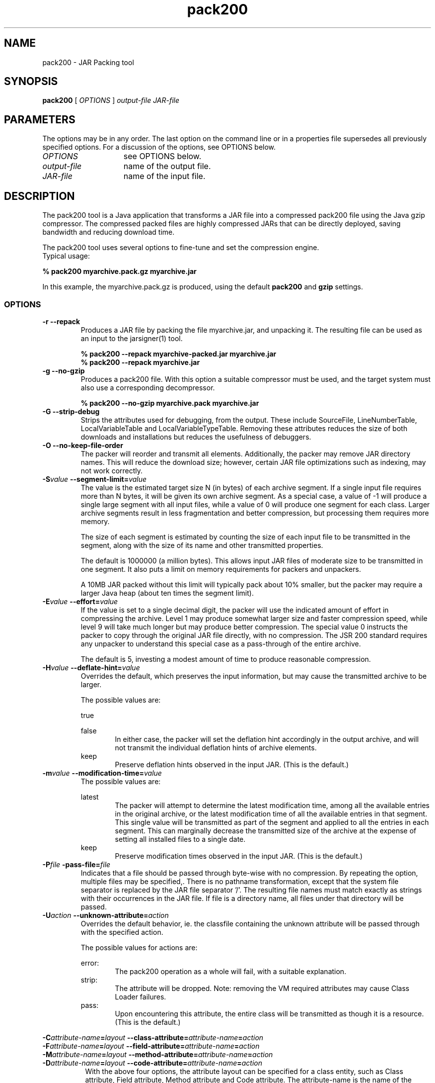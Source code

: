 '\" t
.\" @(#)pack200.1 1.0 04/01/21/SMI;
.\" Copyright 2004 Sun Microsystems, Inc. All rights reserved.
.\" Copyright 2004 Sun Microsystems, Inc. Tous droits réservés.
.\"
.TH pack200 1 "14 July 2004"
.SH NAME
pack200 \- JAR Packing tool
.SH SYNOPSIS
.B pack200 
[ 
.IB OPTIONS 
] 
.I output\-file 
.I JAR\-file
.SH PARAMETERS
The options may be in any order. The last option on the command
line or in a properties file supersedes all previously specified
options. For a discussion of the options, see OPTIONS below.
.TP 15
.I OPTIONS      
see OPTIONS below.
.TP
.I output\-file  
name of the output file.
.TP
.I JAR\-file     
name of the input file.
.SH DESCRIPTION
The pack200 tool is a Java application that transforms a JAR file into a 
compressed pack200 file using the Java gzip compressor.
The compressed packed files are highly compressed JARs that can be
directly deployed, saving bandwidth and reducing download time. 
.LP     
The pack200 tool uses several options to fine-tune and set the
compression engine.
.TP
Typical usage:
.LP
.ft 3
.nf     
% pack200 myarchive.pack.gz myarchive.jar
.fi
.ft 1
.LP
In this example, the myarchive.pack.gz is produced, using the default
.B pack200 
and 
.B gzip 
settings.
.SS OPTIONS
.TP 
.B \-r \--repack
Produces a JAR file by packing the file myarchive.jar, and unpacking it. 
The resulting file can be used as an input to the jarsigner(1) tool.
.LP
.RS
.ft 3
.nf
% pack200 --repack myarchive-packed.jar myarchive.jar
% pack200 --repack myarchive.jar
.fi
.ft 1
.RE
.TP
.B \-g \--no-gzip
Produces a pack200 file. With this option a suitable compressor 
must be used, and the target system must also use a 
corresponding decompressor.
.LP
.RS
.ft 3
.nf
% pack200 --no-gzip myarchive.pack myarchive.jar
.fi
.ft 1
.RE
.TP
.B \-G \--strip-debug
Strips the attributes used for debugging, from the output. These include
SourceFile, LineNumberTable, LocalVariableTable and LocalVariableTypeTable. 
Removing these attributes reduces the size of both downloads and installations  
but reduces the usefulness of debuggers.
.TP
.B \-O \--no-keep-file-order
The packer will reorder and transmit all elements. Additionally, the
packer may remove JAR directory names. This will reduce the download
size; however, certain JAR file optimizations such as indexing, may not
work correctly.
.TP     
.BI \-S value " \--segment-limit=" value
The value is the estimated target size N (in bytes) of each archive
segment. If a single input file requires more than N bytes, it will
be given its own archive segment. As a special case, a value of -1
will produce a single large segment with all input files, while a
value of 0 will produce one segment for each class. Larger archive
segments result in less fragmentation and better compression, but
processing them requires more memory.

The size of each segment is estimated by counting the size of each
input file to be transmitted in the segment, along with the size of
its name and other transmitted properties.

The default is 1000000 (a million bytes). This allows input JAR files
of moderate size to be transmitted in one segment. It also puts a limit
on memory requirements for packers and unpackers.

A 10MB JAR packed without this limit will typically pack about 10%
smaller, but the packer may require a larger Java heap (about ten times
the segment limit).
.TP     
.BI \-E value " \--effort=" value
If the value is set to a single decimal digit, the packer will use
the indicated amount of effort in compressing the archive. Level 1
may produce somewhat larger size and faster compression speed, while
level 9 will take much longer but may produce better compression.
The special value 0 instructs the packer to copy through the original
JAR file directly, with no compression. The JSR 200 standard requires
any unpacker to understand this special case as a pass-through of the
entire archive.

The default is 5, investing a modest amount of time to produce
reasonable compression.
.TP	
.BI \-H value " \--deflate-hint=" value
Overrides the default, which preserves the input information, but may
cause the transmitted archive to be larger.

The possible values are:

true

false
.in 20
In either case, the packer will set the deflation
hint accordingly in the output archive, and will not transmit
the individual deflation hints of archive elements.
.in
keep
.in 20
Preserve deflation hints observed in the input JAR.
(This is the default.)
.in
.TP
.BI \-m value " \--modification-time=" value
The possible values are:

latest
.in 20
The packer will attempt to determine the latest
modification time, among all the available entries in
the original archive, or the latest modification time of
all the available entries in that segment. This single
value will be transmitted as part of the segment and
applied to all the entries in each segment. This can
marginally decrease the transmitted size of the archive
at the expense of setting all installed files to a
single date.
.in
keep
.in 20
Preserve modification times observed in the input JAR.
(This is the default.)
.in
.TP
.BI \-P file " \-pass-file=" file
Indicates that a file should be passed through byte-wise with no
compression. By repeating the option, multiple files may be specified,.
There is no pathname transformation, except that the system file
separator is replaced by the JAR file separator '/'. The resulting file
names must match exactly as strings with their occurrences in the JAR
file. If file is a directory name, all files under that directory will
be passed.
.TP	
.BI \-U action " \--unknown-attribute=" action
Overrides the default behavior, ie. the classfile containing the unknown
attribute will be passed through with the specified action.

The possible values for actions are:

error:
.in 20
The pack200 operation as a whole will fail, with a suitable
explanation.
.in
strip:
.in 20
The attribute will be dropped. Note: removing the VM required
attributes may cause Class Loader failures.
.in
pass:
.in 20
Upon encountering this attribute, the entire class will be
transmitted as though it is a resource.  (This is the default.)
.in
.LP
.PD 0
.BI \-C attribute-name = layout 
.BI \--class-attribute= attribute-name = action 
.LP
.PD 0
.BI \-F attribute-name = layout 
.BI \--field-attribute= attribute-name = action  
.LP
.PD 0
.BI \-M attribute-name = layout 
.BI \--method-attribute= attribute-name = action 
.LP
.PD 0
.BI \-D attribute-name = layout 
.BI \--code-attribute= attribute-name = action 
.in 15
.PD
With the above four options, the attribute layout can be specified for a class
entity, such as Class attribute, Field attribute, Method attribute
and Code attribute. The attribute-name is the name of the attribute
for which the layout or action is being defined.

The possible values for action are:

(some layout string)
.in 20 
The layout language is defined in the JSR 200 specification.
For example\: --class-attribute=SourceFile=RUH.
.in
error
.in 20 
upon encountering this attribute, the pack200 operation will
fail, with a suitable explanation.
.in
strip
.in 20 
upon encountering this attribute, the attribute will be removed
from the output. Note: removing the VM required attributes may
cause Class Loader failures.
.in
pass
.in 20
upon encountering this attribute, the entire class will be
transmitted as though it is a resource.

Example\: --class-attribute=CompilationID=pass, will cause the classfile
containing this attribute to be passed through, without further
action by the packer.
.in
.TP
.B \-fpack.properties \--config-file=pack.properties
A configuration file, containing Java properties to initialize the
packer, may be specified on the command line.
.LP
.RS
.ft 3
.nf
% pack200 -f pack.properties myarchive.pack.gz myarchive.jar
% cat pack.properties
# Generic properties for the packer.
modification.time=latest
deflate.hint=false
keep.file.order=false
# This option will cause the files bearing new attributes to
# be reported as an error rather than passed uncompressed.
unknown.attribute=error
# Change the segment limit to be unlimited.
segment.limit=-1
.fi
.ft 1
.RE
.TP        
.SH Non-Standard Options
.TP 20
.B \-v \--verbose
Outputs minimal messages, multiple specification of this option
will output more verbose messages.

.TP	
.B \-q \--quiet
Quiet operation with no messages.

.TP    	
.BI \-l filename " \--log-file=" filename
A log file to output messages.

.TP    	
.BI \-J option
Passes option to the Java launcher  called  by  pack200.
For  example,  -J-Xms48m sets the startup memory to 48
megabytes. Although it does not begin with -X,  it  is
not  a  `standard  option'  of  pack200.  It is a common
convention for -J to pass options to the underlying VM
executing applications written in Java.

.SS EXIT STATUS
The following exit values are returned:
.TP
.B 0 "  Successful completion."
.TP
.B >0 " An error occurred."

.SH SEE ALSO
\f3unpack200\fP(1), \f3jar\fP(1), \f3jarsigner\fP(1), \f3attributes\fP(5)

.TP
For API specification and other related information:
http://java.sun.com/j2se/5.0/docs
.br
.in
.in
http://java.sun.com/j2se/5.0/docs/guide/deployment/deployment-guide/pack200.html

.SH NOTES:
This command should not be confused with \f3pack\fP(1). They are distinctly
separate products.
.TP
The J2SE API Specification provided with the JDK release is the superseding
authority, in case of discrepancies.	 

